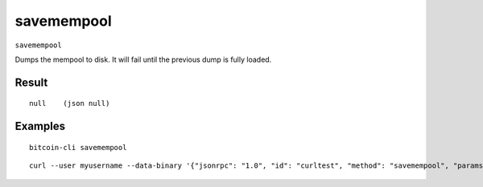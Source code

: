 .. This file is licensed under the MIT License (MIT) available on
   http://opensource.org/licenses/MIT.

savemempool
===========

``savemempool``

Dumps the mempool to disk. It will fail until the previous dump is fully loaded.

Result
~~~~~~

::

  null    (json null)

Examples
~~~~~~~~


.. highlight:: shell

::

  bitcoin-cli savemempool

::

  curl --user myusername --data-binary '{"jsonrpc": "1.0", "id": "curltest", "method": "savemempool", "params": []}' -H 'content-type: text/plain;' http://127.0.0.1:8332/

